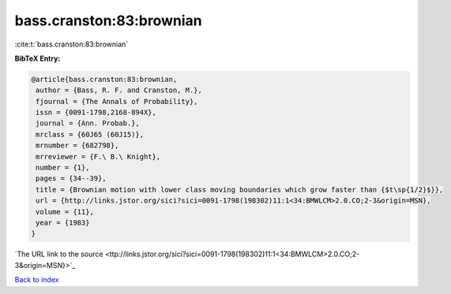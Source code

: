 bass.cranston:83:brownian
=========================

:cite:t:`bass.cranston:83:brownian`

**BibTeX Entry:**

.. code-block:: bibtex

   @article{bass.cranston:83:brownian,
    author = {Bass, R. F. and Cranston, M.},
    fjournal = {The Annals of Probability},
    issn = {0091-1798,2168-894X},
    journal = {Ann. Probab.},
    mrclass = {60J65 (60J15)},
    mrnumber = {682798},
    mrreviewer = {F.\ B.\ Knight},
    number = {1},
    pages = {34--39},
    title = {Brownian motion with lower class moving boundaries which grow faster than {$t\sp{1/2}$}},
    url = {http://links.jstor.org/sici?sici=0091-1798(198302)11:1<34:BMWLCM>2.0.CO;2-3&origin=MSN},
    volume = {11},
    year = {1983}
   }
`The URL link to the source <ttp://links.jstor.org/sici?sici=0091-1798(198302)11:1<34:BMWLCM>2.0.CO;2-3&origin=MSN}>`_


`Back to index <../By-Cite-Keys.html>`_
